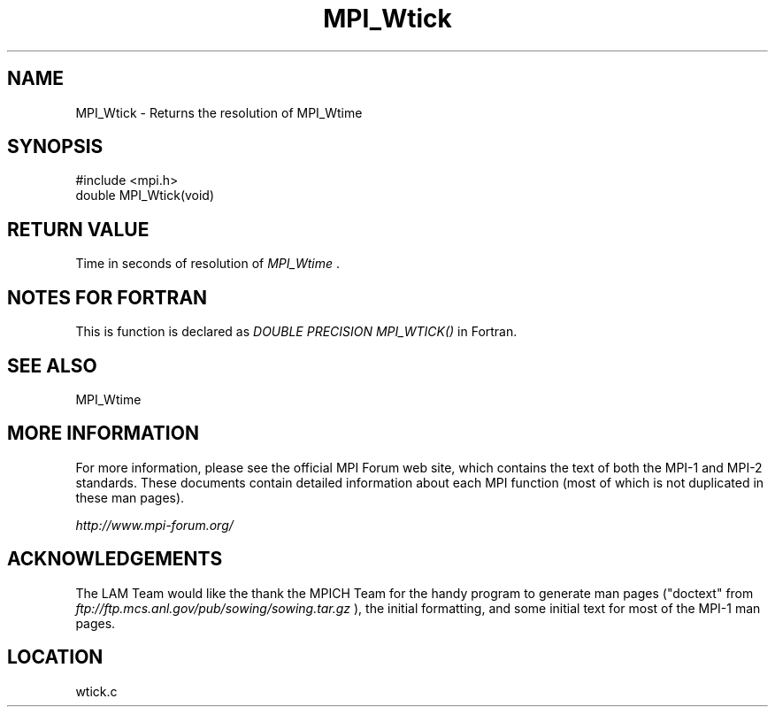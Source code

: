 .TH MPI_Wtick 3 "6/24/2006" "LAM/MPI 7.1.4" "LAM/MPI"
.SH NAME
MPI_Wtick \-  Returns the resolution of MPI_Wtime 
.SH SYNOPSIS
.nf
#include <mpi.h>
double MPI_Wtick(void)
.fi
.SH RETURN VALUE

Time in seconds of resolution of 
.I MPI_Wtime
\&.


.SH NOTES FOR FORTRAN

This is function is declared as 
.I DOUBLE PRECISION MPI_WTICK()
in
Fortran.

.SH SEE ALSO
MPI_Wtime  
.br

.SH MORE INFORMATION

For more information, please see the official MPI Forum web site,
which contains the text of both the MPI-1 and MPI-2 standards.  These
documents contain detailed information about each MPI function (most
of which is not duplicated in these man pages).

.I http://www.mpi-forum.org/


.SH ACKNOWLEDGEMENTS

The LAM Team would like the thank the MPICH Team for the handy program
to generate man pages ("doctext" from
.I ftp://ftp.mcs.anl.gov/pub/sowing/sowing.tar.gz
), the initial
formatting, and some initial text for most of the MPI-1 man pages.
.SH LOCATION
wtick.c
